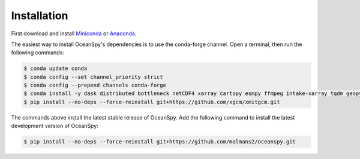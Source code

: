.. _installation:

============
Installation
============

First download and install Miniconda_ or Anaconda_.

The easiest way to install OceanSpy's dependencies is to use the conda-forge channel.
Open a terminal, then run the following commands:

.. code-block:: bash
    
    $ conda update conda
    $ conda config --set channel_priority strict
    $ conda config --prepend channels conda-forge
    $ conda install -y dask distributed bottleneck netCDF4 xarray cartopy esmpy ffmpeg intake-xarray tqdm geopy xgcm xesmf xmitgcm Ipython tqdm oceanspy 
    $ pip install --no-deps --force-reinstall git+https://github.com/xgcm/xmitgcm.git

The commands above install the latest stable release of OceanSpy.
Add the following command to install the latest development version of OceanSpy:

.. code-block:: bash

    $ pip install --no-deps --force-reinstall git+https://github.com/malmans2/oceanspy.git

.. _Anaconda: https://www.anaconda.com/
.. _Miniconda: https://docs.conda.io/en/latest/miniconda.html
